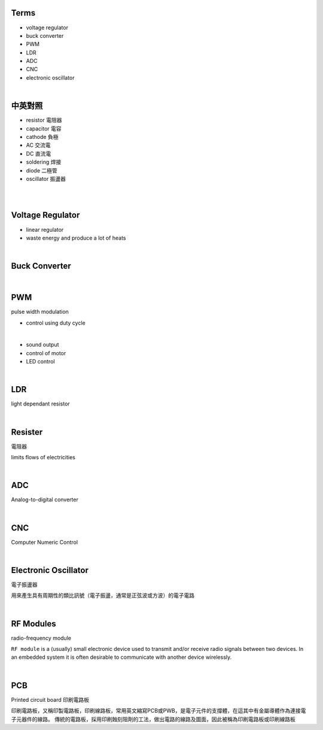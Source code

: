 Terms
======

- voltage regulator
- buck converter
- PWM
- LDR
- ADC
- CNC
- electronic oscillator

|

中英對照
==========

- resistor 電阻器
- capacitor 電容
- cathode 負極
- AC 交流電
- DC 直流電
- soldering 焊接
- diode 二極管
- oscillator 振盪器


|


|

Voltage Regulator
===================

- linear regulator
- waste energy and produce a lot of heats


|

Buck Converter
================

|


PWM
===================
pulse width modulation

- control using duty cycle

|

- sound output
- control of motor
- LED control


|


LDR
===================
light dependant resistor




|

Resister
===================

電阻器

limits flows of electricities

|



ADC
======

Analog-to-digital converter


|


CNC
========

Computer Numeric Control


|

Electronic Oscillator
========================

電子振盪器

用來產生具有周期性的類比訊號（電子振盪，通常是正弦波或方波）的電子電路


|

RF Modules
===========

radio-frequency module

``RF module`` is a (usually) small electronic device used to transmit and/or receive radio signals between two devices. In an embedded system it is often desirable to communicate with another device wirelessly. 

|

PCB
=====

Printed circuit board 印刷電路板

印刷電路板，又稱印製電路板，印刷線路板，常用英文縮寫PCB或PWB，是電子元件的支撐體，在這其中有金屬導體作為連接電子元器件的線路。 傳統的電路板，採用印刷蝕刻阻劑的工法，做出電路的線路及圖面，因此被稱為印刷電路板或印刷線路板

